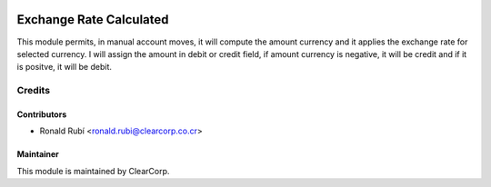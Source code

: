 .. image:: https://img.shields.io/badge/licence-AGPL--3-blue.svg
   :target: http://www.gnu.org/licenses/agpl-3.0-standalone.html
   :alt: License: AGPL-3

======================
Exchange Rate Calculated
======================

This module permits, in manual account moves, it will compute the amount currency 
and it applies the exchange rate for selected currency. I will assign the amount 
in debit or credit field, if amount currency is negative, it will be credit and 
if it is positve, it will be debit.

Credits
=======

Contributors
------------

* Ronald Rubí <ronald.rubi@clearcorp.co.cr>


Maintainer
----------

.. image:: https://avatars0.githubusercontent.com/u/7594691?v=3&s=200
   :alt: ClearCorp
   :target: http://clearcorp.cr

This module is maintained by ClearCorp.

